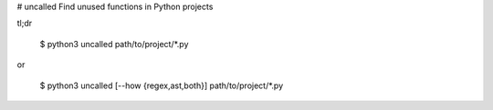 # uncalled
Find unused functions in Python projects

tl;dr

    $ python3 uncalled path/to/project/*.py
or

    $ python3 uncalled [--how {regex,ast,both}] path/to/project/*.py
    